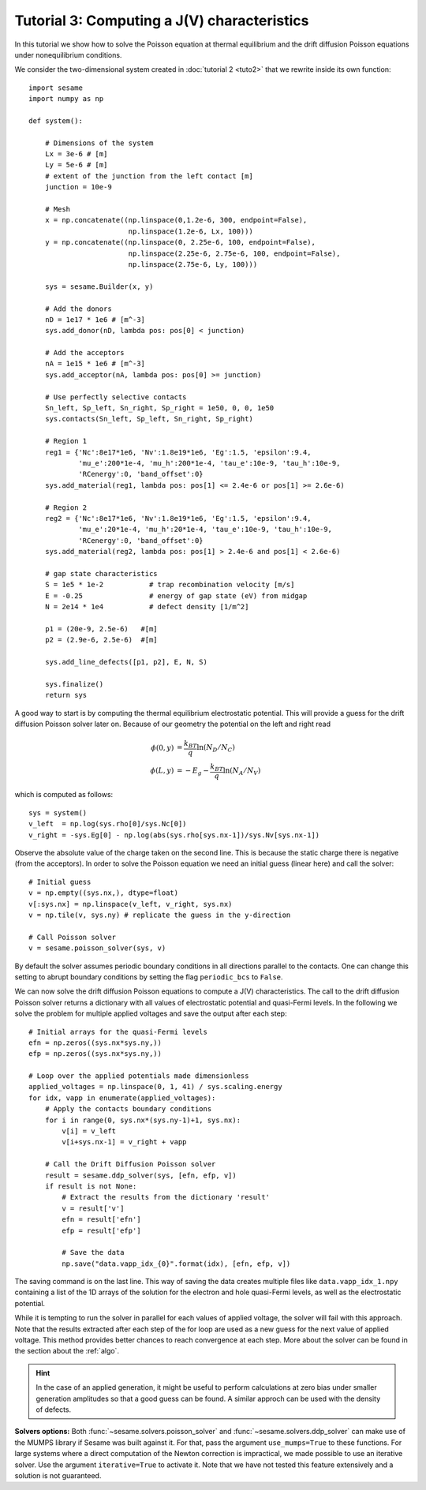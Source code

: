 Tutorial 3: Computing a J(V) characteristics
-----------------------------------------------
In this tutorial we show how to solve the Poisson equation at thermal
equilibrium and the drift diffusion Poisson equations under nonequilibrium
conditions.

.. seealso:: The example treated here is in the file ``sim.py`` in the
   ``examples`` directory in the root directory of the distribution. 


We consider the two-dimensional system created in :doc:`tutorial 2 <tuto2>` that
we rewrite inside its own function::

    import sesame
    import numpy as np

    def system():
        
        # Dimensions of the system
        Lx = 3e-6 # [m]
        Ly = 5e-6 # [m]
        # extent of the junction from the left contact [m]
        junction = 10e-9 

        # Mesh
        x = np.concatenate((np.linspace(0,1.2e-6, 300, endpoint=False), 
                            np.linspace(1.2e-6, Lx, 100)))
        y = np.concatenate((np.linspace(0, 2.25e-6, 100, endpoint=False), 
                            np.linspace(2.25e-6, 2.75e-6, 100, endpoint=False),
                            np.linspace(2.75e-6, Ly, 100)))

        sys = sesame.Builder(x, y)

        # Add the donors
        nD = 1e17 * 1e6 # [m^-3]
        sys.add_donor(nD, lambda pos: pos[0] < junction)

        # Add the acceptors
        nA = 1e15 * 1e6 # [m^-3]
        sys.add_acceptor(nA, lambda pos: pos[0] >= junction)

        # Use perfectly selective contacts
        Sn_left, Sp_left, Sn_right, Sp_right = 1e50, 0, 0, 1e50
        sys.contacts(Sn_left, Sp_left, Sn_right, Sp_right)

        # Region 1
        reg1 = {'Nc':8e17*1e6, 'Nv':1.8e19*1e6, 'Eg':1.5, 'epsilon':9.4,
                'mu_e':200*1e-4, 'mu_h':200*1e-4, 'tau_e':10e-9, 'tau_h':10e-9, 
                'RCenergy':0, 'band_offset':0}
        sys.add_material(reg1, lambda pos: pos[1] <= 2.4e-6 or pos[1] >= 2.6e-6)

        # Region 2
        reg2 = {'Nc':8e17*1e6, 'Nv':1.8e19*1e6, 'Eg':1.5, 'epsilon':9.4,
                'mu_e':20*1e-4, 'mu_h':20*1e-4, 'tau_e':10e-9, 'tau_h':10e-9, 
                'RCenergy':0, 'band_offset':0}
        sys.add_material(reg2, lambda pos: pos[1] > 2.4e-6 and pos[1] < 2.6e-6)

        # gap state characteristics
        S = 1e5 * 1e-2           # trap recombination velocity [m/s]
        E = -0.25                # energy of gap state (eV) from midgap
        N = 2e14 * 1e4           # defect density [1/m^2]

        p1 = (20e-9, 2.5e-6)   #[m]
        p2 = (2.9e-6, 2.5e-6)  #[m]

        sys.add_line_defects([p1, p2], E, N, S)

        sys.finalize()
        return sys


A good way to start is by computing the thermal equilibrium electrostatic
potential. This will provide a guess for the drift diffusion Poisson solver
later on. Because of our geometry the potential on the left and right read

.. math::
   \phi(0, y) &= \frac{k_BT}{q}\ln\left(N_D/N_C \right)\\
   \phi(L, y) &= -E_g - \frac{k_BT}{q}\ln\left(N_A/N_V \right)

which is computed as follows::
    
    sys = system()
    v_left  = np.log(sys.rho[0]/sys.Nc[0])
    v_right = -sys.Eg[0] - np.log(abs(sys.rho[sys.nx-1])/sys.Nv[sys.nx-1])

Observe the absolute value of the charge taken on the second line. This is
because the static charge there is negative (from the acceptors).
In order to solve the Poisson equation we need an initial guess (linear here)
and call the solver::

    # Initial guess
    v = np.empty((sys.nx,), dtype=float) 
    v[:sys.nx] = np.linspace(v_left, v_right, sys.nx)
    v = np.tile(v, sys.ny) # replicate the guess in the y-direction

    # Call Poisson solver
    v = sesame.poisson_solver(sys, v)

By default the solver assumes periodic boundary conditions in all directions
parallel to the contacts. One can change this setting to abrupt boundary
conditions by setting the flag ``periodic_bcs`` to ``False``.

We can now solve the drift diffusion Poisson equations to compute a
J(V) characteristics. The call to the drift diffusion Poisson solver returns a
dictionary with all values of electrostatic potential and quasi-Fermi levels. In
the following we solve the problem for multiple applied voltages and save the
output after each step::

    # Initial arrays for the quasi-Fermi levels
    efn = np.zeros((sys.nx*sys.ny,))
    efp = np.zeros((sys.nx*sys.ny,))

    # Loop over the applied potentials made dimensionless
    applied_voltages = np.linspace(0, 1, 41) / sys.scaling.energy
    for idx, vapp in enumerate(applied_voltages):
        # Apply the contacts boundary conditions
        for i in range(0, sys.nx*(sys.ny-1)+1, sys.nx):
            v[i] = v_left
            v[i+sys.nx-1] = v_right + vapp

        # Call the Drift Diffusion Poisson solver
        result = sesame.ddp_solver(sys, [efn, efp, v])
        if result is not None:
            # Extract the results from the dictionary 'result'
            v = result['v']
            efn = result['efn']
            efp = result['efp']

            # Save the data
            np.save("data.vapp_idx_{0}".format(idx), [efn, efp, v])

The saving command is on the last line. This way of saving the data creates
multiple files like ``data.vapp_idx_1.npy`` containing a list of the 1D arrays of
the solution for the electron and hole quasi-Fermi levels, as well as the
electrostatic potential. 

While it is tempting to run the solver in parallel for each values of
applied voltage, the solver will fail with this approach. Note that the
results extracted after each step of the for loop are used as a new guess for
the next value of applied voltage. This method provides better chances to reach
convergence at each step. More about the solver can be found in the section
about the :ref:`algo`.

.. hint::
   In the case of an applied generation, it might be useful to perform
   calculations at zero bias under smaller generation amplitudes so that a good
   guess can be found. A similar approch can be used with the density of
   defects.

**Solvers options:** Both :func:`~sesame.solvers.poisson_solver` and
:func:`~sesame.solvers.ddp_solver` can make use of the MUMPS library if Sesame
was built against it. For that, pass the argument ``use_mumps=True`` to these
functions. For large systems where a direct computation of the Newton correction
is impractical, we made possible to use an iterative solver. Use the argument
``iterative=True`` to activate it. Note that we have not tested this feature
extensively and a solution is not guaranteed.
